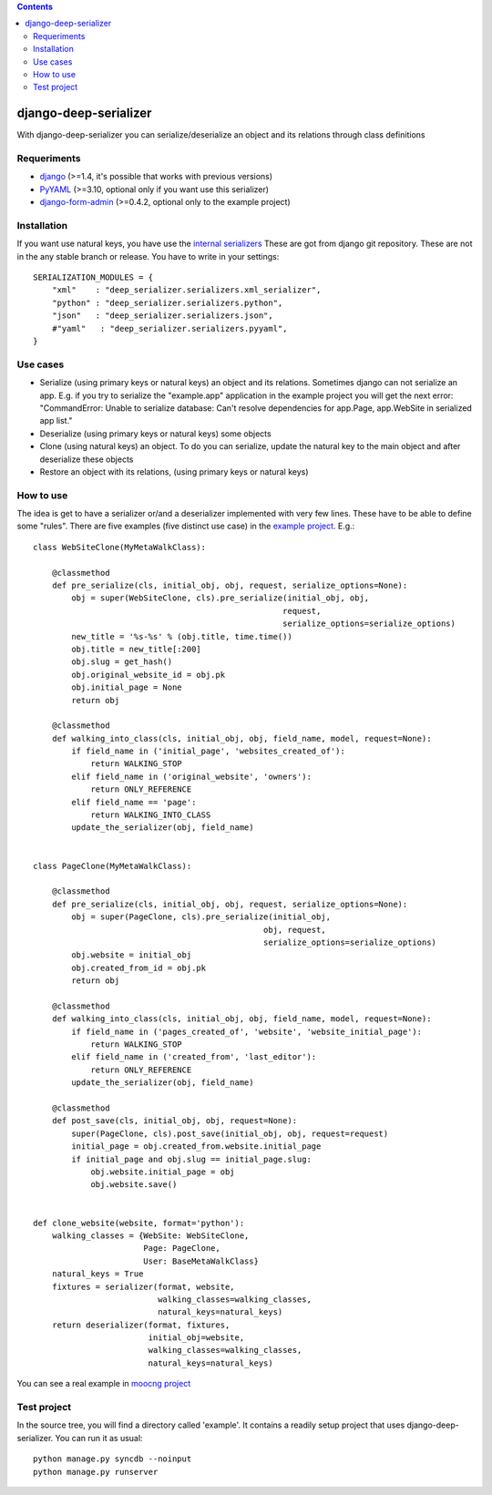 .. contents::

======================
django-deep-serializer
======================

.. image:: https://travis-ci.org/goinnn/django-deep-serializer.png?branch=master
    :target: https://travis-ci.org/goinnn/django-deep-serializer

.. image:: https://coveralls.io/repos/goinnn/django-deep-serializer/badge.png?branch=master
    :target: https://coveralls.io/r/goinnn/django-deep-serializer

.. image:: https://badge.fury.io/py/django-deep-serializer.png
    :target: https://badge.fury.io/py/django-deep-serializer

.. image:: https://pypip.in/d/django-deep-serializer/badge.png
    :target: https://pypi.python.org/pypi/django-deep-serializer

With django-deep-serializer you can serialize/deserialize an object and its relations through class definitions

Requeriments
============

* `django <http://pypi.python.org/pypi/django/>`_ (>=1.4, it's possible that works with previous versions)
* `PyYAML <https://pypi.python.org/pypi/PyYAML>`_ (>=3.10, optional only if you want use this serializer)
* `django-form-admin <https://pypi.python.org/pypi/django-form-admin>`_ (>=0.4.2, optional only to the example project)


Installation
============

If you want use natural keys, you have use the `internal serializers <https://github.com/goinnn/django-deep-serializer/commit/35190702bbd00324a1bb526a2aa842405e241bd3>`_ These are got from django git repository. These are not in the any stable branch or release. You have to write in your settings:

::

    SERIALIZATION_MODULES = {
        "xml"    : "deep_serializer.serializers.xml_serializer",
        "python" : "deep_serializer.serializers.python",
        "json"   : "deep_serializer.serializers.json",
        #"yaml"   : "deep_serializer.serializers.pyyaml",
    }

Use cases
=========

* Serialize (using primary keys or natural keys) an object and its relations. Sometimes django can not serialize an app. E.g. if you try to serialize the "example.app" application in the example project you will get the next error: "CommandError: Unable to serialize database: Can't resolve dependencies for app.Page, app.WebSite in serialized app list."
* Deserialize (using primary keys or natural keys) some objects
* Clone (using natural keys) an object. To do you can serialize, update the natural key to the main object and after deserialize these objects
* Restore an object with its relations, (using primary keys or natural keys)

How to use
==========

The idea is get to have a serializer or/and a deserializer implemented with very few lines. These have to be able to define some "rules".
There are five examples (five distinct use case) in the `example project <https://github.com/goinnn/django-deep-serializer/blob/master/example/example/app/serializer.py>`_. E.g.:

::

    class WebSiteClone(MyMetaWalkClass):

        @classmethod
        def pre_serialize(cls, initial_obj, obj, request, serialize_options=None):
            obj = super(WebSiteClone, cls).pre_serialize(initial_obj, obj,
                                                        request,
                                                        serialize_options=serialize_options)
            new_title = '%s-%s' % (obj.title, time.time())
            obj.title = new_title[:200]
            obj.slug = get_hash()
            obj.original_website_id = obj.pk
            obj.initial_page = None
            return obj

        @classmethod
        def walking_into_class(cls, initial_obj, obj, field_name, model, request=None):
            if field_name in ('initial_page', 'websites_created_of'):
                return WALKING_STOP
            elif field_name in ('original_website', 'owners'):
                return ONLY_REFERENCE
            elif field_name == 'page':
                return WALKING_INTO_CLASS
            update_the_serializer(obj, field_name)


    class PageClone(MyMetaWalkClass):

        @classmethod
        def pre_serialize(cls, initial_obj, obj, request, serialize_options=None):
            obj = super(PageClone, cls).pre_serialize(initial_obj,
                                                    obj, request,
                                                    serialize_options=serialize_options)
            obj.website = initial_obj
            obj.created_from_id = obj.pk
            return obj

        @classmethod
        def walking_into_class(cls, initial_obj, obj, field_name, model, request=None):
            if field_name in ('pages_created_of', 'website', 'website_initial_page'):
                return WALKING_STOP
            elif field_name in ('created_from', 'last_editor'):
                return ONLY_REFERENCE
            update_the_serializer(obj, field_name)

        @classmethod
        def post_save(cls, initial_obj, obj, request=None):
            super(PageClone, cls).post_save(initial_obj, obj, request=request)
            initial_page = obj.created_from.website.initial_page
            if initial_page and obj.slug == initial_page.slug:
                obj.website.initial_page = obj
                obj.website.save()


    def clone_website(website, format='python'):
        walking_classes = {WebSite: WebSiteClone,
                           Page: PageClone,
                           User: BaseMetaWalkClass}
        natural_keys = True
        fixtures = serializer(format, website,
                              walking_classes=walking_classes,
                              natural_keys=natural_keys)
        return deserializer(format, fixtures,
                            initial_obj=website,
                            walking_classes=walking_classes,
                            natural_keys=natural_keys)

You can see a real example in `moocng project <https://github.com/OpenMOOC/moocng/blob/feature-clone-course/moocng/courses/serializer.py>`_

Test project
============

In the source tree, you will find a directory called 'example'. It contains
a readily setup project that uses django-deep-serializer. You can run it as usual:

::

    python manage.py syncdb --noinput
    python manage.py runserver
